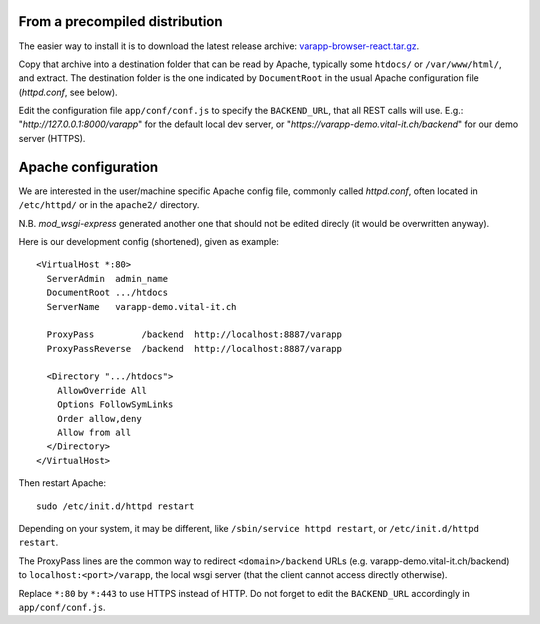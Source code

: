 
From a precompiled distribution
...............................

The easier way to install it is to download the latest release archive:
`varapp-browser-react.tar.gz <https://github.com/varapp/varapp-frontend-react/releases/tag/v1.0>`_.

Copy that archive into a destination folder that can be read by Apache, 
typically some ``htdocs/`` or ``/var/www/html/``, and extract. 
The destination folder is the one indicated by ``DocumentRoot`` 
in the usual Apache configuration file (`httpd.conf`, see below).

Edit the configuration file ``app/conf/conf.js`` to specify the ``BACKEND_URL``,
that all REST calls will use. E.g.: "`http://127.0.0.1:8000/varapp`" for the default 
local dev server, or "`https://varapp-demo.vital-it.ch/backend`" for our demo server (HTTPS).


Apache configuration
....................

We are interested in the user/machine specific Apache config file, 
commonly called `httpd.conf`, often located in ``/etc/httpd/`` or in the
``apache2/`` directory.

N.B. `mod_wsgi-express` generated another one that should not be 
edited direcly (it would be overwritten anyway).

Here is our development config (shortened), given as example::

  <VirtualHost *:80>
    ServerAdmin  admin_name
    DocumentRoot .../htdocs
    ServerName   varapp-demo.vital-it.ch

    ProxyPass         /backend  http://localhost:8887/varapp
    ProxyPassReverse  /backend  http://localhost:8887/varapp

    <Directory ".../htdocs">
      AllowOverride All
      Options FollowSymLinks
      Order allow,deny
      Allow from all
    </Directory>
  </VirtualHost>

Then restart Apache::

  sudo /etc/init.d/httpd restart
  
Depending on your system, it may be different, like 
``/sbin/service httpd restart``, or ``/etc/init.d/httpd restart``.

The ProxyPass lines are the common way to redirect ``<domain>/backend`` URLs
(e.g. varapp-demo.vital-it.ch/backend) to ``localhost:<port>/varapp``, 
the local wsgi server (that the client cannot access directly otherwise).

Replace ``*:80`` by ``*:443`` to use HTTPS instead of HTTP. Do not forget to 
edit the ``BACKEND_URL`` accordingly in ``app/conf/conf.js``.

